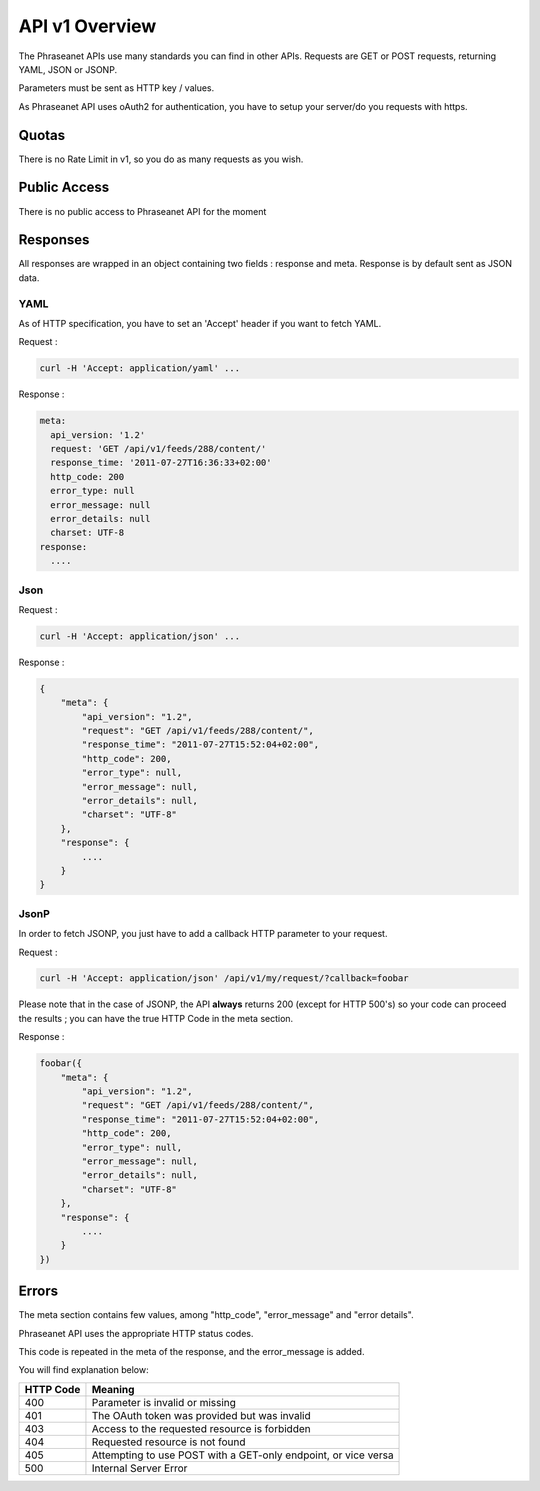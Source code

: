 API v1 Overview
==================

The Phraseanet APIs use many standards you can find in other APIs. Requests are GET or POST requests, returning YAML, JSON or JSONP.

Parameters must be sent as HTTP key / values.

As Phraseanet API uses oAuth2 for authentication, you have to setup your server/do you requests with https.


Quotas
------

There is no Rate Limit in v1, so you do as many requests as you wish. 

Public Access
-------------

There is no public access to Phraseanet API for the moment 

Responses
---------

All responses are wrapped in an object containing two fields : response and meta. Response is by default sent as JSON data. 


YAML
~~~~

As of HTTP specification, you have to set an 'Accept' header if you want to fetch YAML.

Request :

.. code-block:: bash

    curl -H 'Accept: application/yaml' ... 

Response :

.. code-block:: yaml

    meta:
      api_version: '1.2'
      request: 'GET /api/v1/feeds/288/content/'
      response_time: '2011-07-27T16:36:33+02:00'
      http_code: 200
      error_type: null
      error_message: null
      error_details: null
      charset: UTF-8
    response:
      ....


Json
~~~~

Request :

.. code-block:: bash

    curl -H 'Accept: application/json' ... 

Response :

.. code-block:: javascript

    {
        "meta": {
            "api_version": "1.2",
            "request": "GET /api/v1/feeds/288/content/",
            "response_time": "2011-07-27T15:52:04+02:00",
            "http_code": 200,
            "error_type": null,
            "error_message": null,
            "error_details": null,
            "charset": "UTF-8"
        },
        "response": {
            ....
        }
    }

JsonP
~~~~~~

In order to fetch JSONP, you just have to add a callback HTTP parameter to your request.


Request :

.. code-block:: bash

    curl -H 'Accept: application/json' /api/v1/my/request/?callback=foobar 


Please note that in the case of JSONP, the API **always** returns 200 
(except for HTTP 500's) so your code can proceed the results ; you can have 
the true HTTP Code in the meta section.

Response :

.. code-block:: javascript

    foobar({
        "meta": {
            "api_version": "1.2",
            "request": "GET /api/v1/feeds/288/content/",
            "response_time": "2011-07-27T15:52:04+02:00",
            "http_code": 200,
            "error_type": null,
            "error_message": null,
            "error_details": null,
            "charset": "UTF-8"
        },
        "response": {
            ....
        }
    })

Errors
------

The meta section contains few values, among "http_code", "error_message" and "error details".

Phraseanet API uses the appropriate HTTP status codes. 

This code is repeated in the meta of the response, and the error_message is added.

You will find explanation below:

=========== =======
HTTP Code   Meaning
=========== =======
400         Parameter is invalid or missing 
401         The OAuth token was provided but was invalid 
403         Access to the requested resource is forbidden
404         Requested resource is not found
405         Attempting to use POST with a GET-only endpoint, or vice versa
500         Internal Server Error
=========== =======
